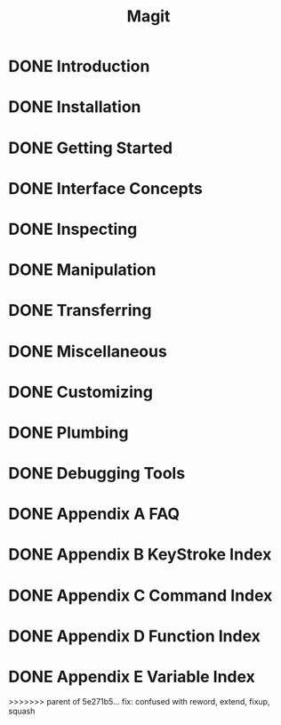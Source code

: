 #+TITLE: Magit
#+STARTUP: overview indent

* DONE Introduction
* DONE Installation
* DONE Getting Started
* DONE Interface Concepts
* DONE Inspecting
* DONE Manipulation
* DONE Transferring
* DONE Miscellaneous
* DONE Customizing
* DONE Plumbing
* DONE Debugging Tools
* DONE Appendix A FAQ
* DONE Appendix B KeyStroke Index
* DONE Appendix C Command Index
* DONE Appendix D Function Index
* DONE Appendix E Variable Index
>>>>>>> parent of 5e271b5... fix: confused with reword, extend, fixup, squash
